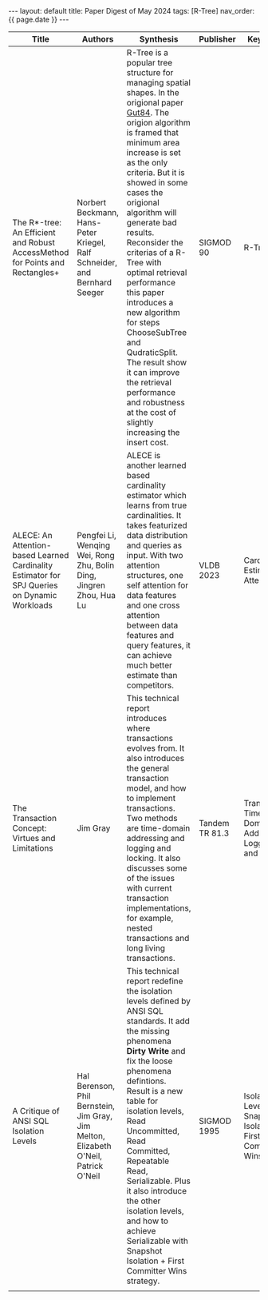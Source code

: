 #+OPTIONS: ^:nil
#+BEGIN_EXPORT html
---
layout: default
title: Paper Digest of May 2024
tags: [R-Tree]
nav_order: {{ page.date }}
---
#+END_EXPORT

|----------------------------------------------------------------------------------------------+--------------------------------------------------------------------------------------+-------------------------------------------------------------------------------------------------------------------+----------------+-----------------------------------------------------------|
| Title                                                                                        | Authors                                                                              | Synthesis                                                                                                         | Publisher      | Keywords                                                  |
|----------------------------------------------------------------------------------------------+--------------------------------------------------------------------------------------+-------------------------------------------------------------------------------------------------------------------+----------------+-----------------------------------------------------------|
| The R*-tree: An Efficient and Robust AccessMethod for Points and Rectangles+                 | Norbert Beckmann, Hans-Peter Kriegel, Ralf Schneider, and Bernhard Seeger            | R-Tree is a popular tree structure for managing spatial shapes. In the origional paper [[http://www-db.deis.unibo.it/courses/SI-LS/papers/Gut84.pdf][Gut84]]. The origion algorithm is framed that minimum area increase is set as the only criteria. But it is showed in some cases the origional algorithm will generate bad results. Reconsider the criterias of a R-Tree with optimal retrieval performance this paper introduces a new algorithm for steps ChooseSubTree and QudraticSplit. The result show it can improve the retrieval performance and robustness at the cost of slightly increasing the insert cost. | SIGMOD 90      | R-Tree                                                    |
| ALECE: An Attention-based Learned Cardinality Estimator for SPJ Queries on Dynamic Workloads | Pengfei Li, Wenqing Wei, Rong Zhu, Bolin Ding, Jingren Zhou, Hua Lu                  | ALECE is another learned based cardinality estimator which learns from true cardinalities. It takes featurized data distribution and queries as input. With two attention structures, one self attention for data features and one cross attention between data features and query features, it can achieve much better estimate than competitors. | VLDB 2023      | Cardinality Estimation, Attention                         |
| The Transaction Concept: Virtues and Limitations                                             | Jim Gray                                                                             | This technical report introduces where transactions evolves from. It also introduces the general transaction model, and how to implement transactions. Two methods are time-domain addressing and logging and locking. It also discusses some of the issues with current transaction implementations, for example, nested transactions and long living transactions. | Tandem TR 81.3 | Transaction, Time-Domain Address, Logging and Locking     |
| A Critique of ANSI SQL Isolation Levels                                                      | Hal Berenson, Phil Bernstein, Jim Gray, Jim Melton, Elizabeth O'Neil, Patrick O'Neil | This technical report redefine the isolation levels defined by ANSI SQL standards. It add the missing phenomena *Dirty Write* and fix the loose phenomena defintions. Result is a new table for isolation levels, Read Uncommitted, Read Committed, Repeatable Read, Serializable. Plus it also introduce the other isolation levels, and how to achieve Serializable with Snapshot Isolation + First Committer Wins strategy. | SIGMOD 1995    | Isolation Level, Snapshot Isolation, First Committer Wins |
|                                                                                              |                                                                                      |                                                                                                                 |                |                                                           |
|----------------------------------------------------------------------------------------------+--------------------------------------------------------------------------------------+-------------------------------------------------------------------------------------------------------------------+----------------+-----------------------------------------------------------|
